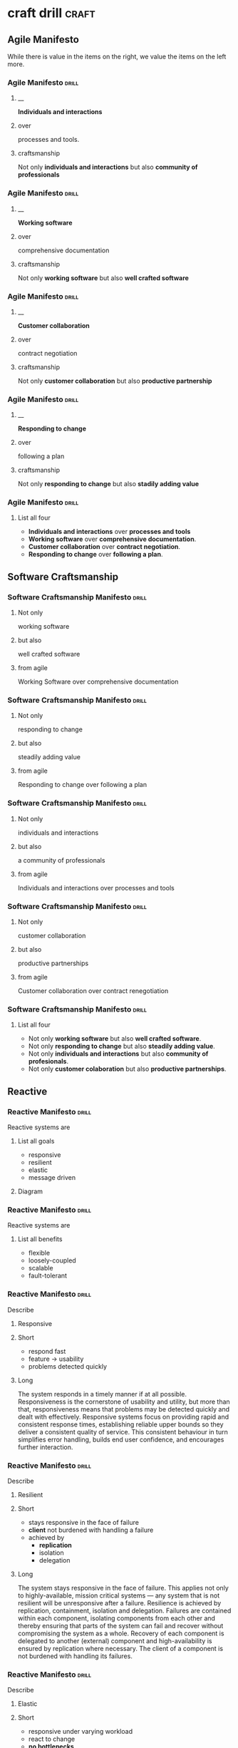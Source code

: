 * craft drill                                                         :craft:
:LOGBOOK:
CLOCK: [2017-10-16 Mon 10:26]--[2017-10-16 Mon 10:45] =>  0:19
CLOCK: [2017-10-13 Fri 10:56]--[2017-10-13 Fri 11:20] =>  0:24
CLOCK: [2017-10-12 Thu 19:26]--[2017-10-12 Thu 19:32] =>  0:06
CLOCK: [2017-10-08 Sun 12:27]--[2017-10-08 Sun 12:35] =>  0:08
CLOCK: [2017-10-04 Wed 13:21]--[2017-10-04 Wed 22:00] =>  8:39
CLOCK: [2017-10-04 Wed 12:34]--[2017-10-04 Wed 13:04] =>  0:30
:END:
** Agile Manifesto

While there is value in the items on the right, we value the items on
the left more.

*** Agile Manifesto                                                 :drill:
SCHEDULED: <2017-11-03 Fri>
:PROPERTIES:
:ID:       8cb9208f-4866-4841-bcf3-324dcf92e6d9
:DRILL_CARD_TYPE: twosided
:DRILL_LAST_INTERVAL: 21.973
:DRILL_REPEATS_SINCE_FAIL: 4
:DRILL_TOTAL_REPEATS: 7
:DRILL_FAILURE_COUNT: 4
:DRILL_AV.RA....UA..TY: 2.333
:DRILL_AVERAGE_QUALITY: 4.0
:DRILL_EASE: 2.5
:DRILL_LAST_QUALITY: 4
:DRILL_LAST_REVIEWED: [2017-10-12 Thu 19:35]
:END:

**** __
*Individuals and interactions*

**** over
processes and tools.

**** craftsmanship
Not only *individuals and interactions* but also *community of
professionals*

*** Agile Manifesto                                                 :drill:
SCHEDULED: <2017-11-10 Fri>
:PROPERTIES:
:ID:       a5591094-bfe7-49e4-9e42-20570eaac95d
:DRILL_CARD_TYPE: twosided
:DRILL_LAST_INTERVAL: 25.0
:DRILL_REPEATS_SINCE_FAIL: 4
:DRILL_TOTAL_REPEATS: 3
:DRILL_FAILURE_COUNT: 0
:DRILL_AVERAGE_QUALITY: 4.0
:DRILL_EASE: 2.5
:DRILL_LAST_QUALITY: 4
:DRILL_LAST_REVIEWED: [2017-10-16 Mon 10:27]
:END:
**** __
*Working software*
**** over
comprehensive documentation

**** craftsmanship
Not only *working software* but also *well crafted software*

*** Agile Manifesto                                                 :drill:
SCHEDULED: <2017-10-17 Tue>
:PROPERTIES:
:ID:       eaa49b90-10b4-4e95-9baa-016510227096
:DRILL_CARD_TYPE: twosided
:DRILL_LAST_INTERVAL: 9.1096
:DRILL_REPEATS_SINCE_FAIL: 3
:DRILL_TOTAL_REPEATS: 5
:DRILL_FAILURE_COUNT: 2
:DRILL_AVERAGE_QUALITY: 3.0
:DRILL_EASE: 2.36
:DRILL_LAST_QUALITY: 4
:DRILL_LAST_REVIEWED: [2017-10-08 Sun 12:30]
:END:

**** __
*Customer collaboration*

**** over
contract negotiation

**** craftsmanship
Not only *customer collaboration* but also *productive partnership*

*** Agile Manifesto                                                 :drill:
SCHEDULED: <2017-11-10 Fri>
:PROPERTIES:
:ID:       56fa1473-1496-4d48-8fcd-16a2b715d9dc
:DRILL_CARD_TYPE: twosided
:DRILL_LAST_INTERVAL: 25.0
:DRILL_REPEATS_SINCE_FAIL: 4
:DRILL_TOTAL_REPEATS: 4
:DRILL_FAILURE_COUNT: 1
:DRILL_AVERAGE_QUALITY: 3.5
:DRILL_EASE: 2.5
:DRILL_LAST_QUALITY: 4
:DRILL_LAST_REVIEWED: [2017-10-16 Mon 10:27]
:END:

**** __
*Responding to change*

**** over
following a plan

**** craftsmanship
Not only *responding to change* but also *stadily adding value*
*** Agile Manifesto                                                 :drill:
:PROPERTIES:
:ID:       8a9d1627-0e5a-4c10-a66e-d49bda444254
:DRILL_LAST_INTERVAL: 0.0
:DRILL_REPEATS_SINCE_FAIL: 1
:DRILL_TOTAL_REPEATS: 1
:DRILL_FAILURE_COUNT: 1
:DRILL_AVERAGE_QUALITY: 2.0
:DRILL_EASE: 2.5
:DRILL_LAST_QUALITY: 2
:DRILL_LAST_REVIEWED: [2017-10-12 Thu 19:36]
:END:
**** List all four
- *Individuals and interactions* over *processes and tools*
- *Working software* over *comprehensive documentation*.
- *Customer collaboration* over *contract negotiation*.
- *Responding to change* over *following a plan*.
** Software Craftsmanship

*** Software Craftsmanship Manifesto                                :drill:
SCHEDULED: <2017-11-02 Thu>
:PROPERTIES:
:DRILL_CARD_TYPE: twosided
:DRILL_LAST_INTERVAL: 19.512
:DRILL_REPEATS_SINCE_FAIL: 4
:DRILL_TOTAL_REPEATS: 3
:DRILL_FAILURE_COUNT: 0
:DRILL_AVERAGE_QUALITY: 3.333
:DRILL_EASE: 2.22
:DRILL_LAST_QUALITY: 4
:DRILL_LAST_REVIEWED: [2017-10-13 Fri 11:17]
:ID:       c251bf80-cda1-4c13-9b5a-9cc3b1b88c9d
:END:

**** Not only
working software

**** but also
well crafted software

**** from agile
Working Software over comprehensive documentation

*** Software Craftsmanship Manifesto                                :drill:
SCHEDULED: <2017-11-02 Thu>
:PROPERTIES:
:DRILL_CARD_TYPE: twosided
:ID:       265df42b-a815-4bc9-8ca6-1b8c6a8bd966
:DRILL_LAST_INTERVAL: 19.512
:DRILL_REPEATS_SINCE_FAIL: 4
:DRILL_TOTAL_REPEATS: 3
:DRILL_FAILURE_COUNT: 0
:DRILL_AVERAGE_QUALITY: 3.333
:DRILL_EASE: 2.22
:DRILL_LAST_QUALITY: 4
:DRILL_LAST_REVIEWED: [2017-10-13 Fri 11:15]
:END:

**** Not only
responding to change

**** but also
steadily adding value

**** from agile
Responding to change over following a plan

*** Software Craftsmanship Manifesto                                :drill:
SCHEDULED: <2017-11-01 Wed>
:PROPERTIES:
:DRILL_CARD_TYPE: twosided
:ID:       10baea12-fc98-429b-9ee7-9c435c4146a7
:DRILL_LAST_INTERVAL: 18.8265
:DRILL_REPEATS_SINCE_FAIL: 4
:DRILL_TOTAL_REPEATS: 3
:DRILL_FAILURE_COUNT: 0
:DRILL_AVERAGE_QUALITY: 3.0
:DRILL_EASE: 2.08
:DRILL_LAST_QUALITY: 3
:DRILL_LAST_REVIEWED: [2017-10-13 Fri 11:16]
:END:

**** Not only
individuals and interactions

**** but also
a community of professionals

**** from agile
Individuals and interactions over processes and tools

*** Software Craftsmanship Manifesto                                :drill:
:PROPERTIES:
:DRILL_CARD_TYPE: twoside
:ID:       fbb027b5-d1cd-465f-bdad-8da38acbded5
:END:

**** Not only
customer collaboration

**** but also
productive partnerships

**** from agile
Customer collaboration over contract renegotiation

*** Software Craftsmanship Manifesto                                :drill:
:PROPERTIES:
:ID:       df890367-d8ce-4cef-999b-f65458a0ca03
:DRILL_LAST_INTERVAL: 3.86
:DRILL_REPEATS_SINCE_FAIL: 2
:DRILL_TOTAL_REPEATS: 2
:DRILL_FAILURE_COUNT: 1
:DRILL_AVERAGE_QUALITY: 2.5
:DRILL_EASE: 2.36
:DRILL_LAST_QUALITY: 3
:DRILL_LAST_REVIEWED: [2017-10-08 Sun 13:01]
:END:

**** List all four
- Not only *working software* but also *well crafted software*.
- Not only *responding to change* but also *steadily adding value*.
- Not only *individuals and interactions* but also *community of profesionals*.
- Not only *customer colaboration* but also *productive partnerships*.
** Reactive

*** Reactive Manifesto                                              :drill:
SCHEDULED: <2017-11-03 Fri>
:PROPERTIES:
:ID:       e7135911-f6b1-4fa2-b1eb-6ca9f25d1061
:DRILL_LAST_INTERVAL: 21.4987
:DRILL_REPEATS_SINCE_FAIL: 4
:DRILL_TOTAL_REPEATS: 5
:DRILL_FAILURE_COUNT: 2
:DRILL_AVERAGE_QUALITY: 3.0
:DRILL_EASE: 2.36
:DRILL_LAST_QUALITY: 4
:DRILL_LAST_REVIEWED: [2017-10-13 Fri 11:18]
:END:
Reactive systems are

**** List all goals

 - responsive
 - resilient
 - elastic
 - message driven

**** Diagram


#+BEGIN_EXPORT ascii
                        +----------------+
               +------->|  Responsive    |<------+
               |        +----------------+       |
               |                ^                |
               |                |                |
               |                |                |
       +----------------+       |        +----------------+
       |  Elastic       |<------+------->| Resilient      |
       +----------------+       |        +-------+--------+
               ^                |                ^
               |                |                |
               |        +----------------+       |
               +--------| Message Driven |-------+
                        +----------------+
#+END_EXPORT





*** Reactive Manifesto                                              :drill:
SCHEDULED: <2017-10-17 Tue>
:PROPERTIES:
:ID:       de26c209-ea03-4fcf-a905-7c936d3939de
:DRILL_LAST_INTERVAL: 3.86
:DRILL_REPEATS_SINCE_FAIL: 2
:DRILL_TOTAL_REPEATS: 7
:DRILL_FAILURE_COUNT: 4
:DRILL_AVERAGE_QUALITY: 2.286
:DRILL_EASE: 2.08
:DRILL_LAST_QUALITY: 3
:DRILL_LAST_REVIEWED: [2017-10-13 Fri 11:18]
:END:
Reactive systems are

**** List all benefits

 - flexible
 - loosely-coupled
 - scalable
 - fault-tolerant

*** Reactive Manifesto                                              :drill:
SCHEDULED: <2017-10-20 Fri>
:PROPERTIES:
:ID:       50d0c2db-4ef0-41d3-9e04-6bc687bb8278
:DRILL_LAST_INTERVAL: 7.9786
:DRILL_REPEATS_SINCE_FAIL: 3
:DRILL_TOTAL_REPEATS: 6
:DRILL_FAILURE_COUNT: 2
:DRILL_AVERAGE_QUALITY: 2.667
:DRILL_EASE: 1.94
:DRILL_LAST_QUALITY: 3
:DRILL_LAST_REVIEWED: [2017-10-12 Thu 19:28]
:END:
Describe

**** Responsive

**** Short

   - respond fast
   - feature -> usability
   - problems detected quickly

**** Long

The system responds in a timely manner if at all possible.
Responsiveness is the cornerstone of usability and utility, but more
than that, responsiveness means that problems may be detected quickly
and dealt with effectively.  Responsive systems focus on providing
rapid and consistent response times, establishing reliable upper
bounds so they deliver a consistent quality of service.  This
consistent behaviour in turn simplifies error handling, builds end
user confidence, and encourages further interaction.

*** Reactive Manifesto                                              :drill:
SCHEDULED: <2017-10-20 Fri>
:PROPERTIES:
:ID:       a261e838-15df-4648-b788-16fa0bc007cd
:DRILL_LAST_INTERVAL: 7.9786
:DRILL_REPEATS_SINCE_FAIL: 3
:DRILL_TOTAL_REPEATS: 9
:DRILL_FAILURE_COUNT: 5
:DRILL_AVERAGE_QUALITY: 2.444
:DRILL_EASE: 1.94
:DRILL_LAST_QUALITY: 3
:DRILL_LAST_REVIEWED: [2017-10-12 Thu 19:28]
:END:
Describe

**** Resilient

**** Short

 - stays responsive in the face of failure
 - *client* not burdened with handling a failure
 - achieved by
   * *replication*
   * isolation
   * delegation

**** Long
The system stays responsive in the face of failure.  This applies not
only to highly-available, mission critical systems — any system that
is not resilient will be unresponsive after a failure.  Resilience is
achieved by replication, containment, isolation and
delegation. Failures are contained within each component, isolating
components from each other and thereby ensuring that parts of the
system can fail and recover without compromising the system as a
whole.  Recovery of each component is delegated to another (external)
component and high-availability is ensured by replication where
necessary.  The client of a component is not burdened with handling
its failures.

*** Reactive Manifesto                                              :drill:
SCHEDULED: <2017-11-03 Fri>
:PROPERTIES:
:ID:       21e2503a-b163-468f-a4c0-630befdf4376
:DRILL_LAST_INTERVAL: 18.3583
:DRILL_REPEATS_SINCE_FAIL: 4
:DRILL_TOTAL_REPEATS: 11
:DRILL_FAILURE_COUNT: 7
:DRILL_AVERAGE_QUALITY: 2.545
:DRILL_EASE: 2.22
:DRILL_LAST_QUALITY: 4
:DRILL_LAST_REVIEWED: [2017-10-16 Mon 10:28]
:END:
Describe

**** Elastic

**** Short

 - responsive under varying workload
 - react to change
 - *no bottlenecks*
 - *live performance measures*

**** Long
The system stays responsive under varying workload.  Reactive Systems
can react to changes in the input rate by increasing or decreasing the
resources allocated to service these inputs.  This implies designs that
have no contention points or central bottlenecks, resulting in the
ability to shard or replicate components and distribute inputs among
them.  Reactive Systems support predictive, as well as Reactive,
scaling algorithms by providing relevant live performance
measures.  They achieve elasticity in a cost-effective way on commodity
hardware and software platforms.

*** Reactive Manifesto                                              :drill:
SCHEDULED: <2017-10-20 Fri>
:PROPERTIES:
:ID:       cd262b40-dc14-4613-a179-0b8411602103
:DRILL_LAST_INTERVAL: 3.86
:DRILL_REPEATS_SINCE_FAIL: 2
:DRILL_TOTAL_REPEATS: 15
:DRILL_FAILURE_COUNT: 10
:DRILL_AVERAGE_QUALITY: 2.333
:DRILL_EASE: 1.8
:DRILL_LAST_QUALITY: 3
:DRILL_LAST_REVIEWED: [2017-10-16 Mon 10:30]
:END:
Describe

**** Message Driven

**** Short

 - asynchronous
 - loose coupling
 - isolation
 - location transparency
 - delegation of failure
 - back-pressure

**** Long
Reactive Systems rely on asynchronous message-passing to establish a
boundary between components that ensures loose coupling, isolation and
location transparency.  This boundary also provides the means to
delegate failures as messages.  Employing explicit message-passing
enables load management, elasticity, and flow control by shaping and
monitoring the message queues in the system and applying back-pressure
when necessary.  Location transparent messaging as a means of
communication makes it possible for the management of failure to work
with the same constructs and semantics across a cluster or within a
single host.  Non-blocking communication allows recipients to only
consume resources while active, leading to less system overhead.

*** Reactive glossary                                               :drill:
SCHEDULED: <2017-11-01 Wed>
:PROPERTIES:
:ID:       068cab71-1c18-4648-8b3a-0a50dcab719a
:DRILL_LAST_INTERVAL: 16.4926
:DRILL_REPEATS_SINCE_FAIL: 4
:DRILL_TOTAL_REPEATS: 5
:DRILL_FAILURE_COUNT: 1
:DRILL_AVERAGE_QUALITY: 2.8
:DRILL_EASE: 1.94
:DRILL_LAST_QUALITY: 3
:DRILL_LAST_REVIEWED: [2017-10-16 Mon 10:28]
:END:
Describe

**** Asynchronous

**** Short

 - at any point in time
 - not observable
 - can resume at once
 - can delegate failure

**** Long
The Oxford Dictionary defines asynchronous as “not existing or
occurring at the same time”.  In the context of this manifesto we mean
that the processing of a request occurs at an arbitrary point in time,
sometime after it has been transmitted from client to service.  The
client cannot directly observe, or synchronize with, the execution
that occurs within the service.  This is the antonym of synchronous
processing which implies that the client only resumes its own
execution once the service has processed the request.

*** Reactive glossary                                               :drill:
SCHEDULED: <2017-10-24 Tue>
:PROPERTIES:
:ID:       cc9ec132-9a41-4dd6-aff6-d60fa239e5c6
:DRILL_LAST_INTERVAL: 7.9786
:DRILL_REPEATS_SINCE_FAIL: 3
:DRILL_TOTAL_REPEATS: 9
:DRILL_FAILURE_COUNT: 5
:DRILL_AVERAGE_QUALITY: 2.444
:DRILL_EASE: 1.94
:DRILL_LAST_QUALITY: 3
:DRILL_LAST_REVIEWED: [2017-10-16 Mon 10:28]
:END:
Describe

**** Back-Pressure

**** Short

 - unacceptable for component under stress to fail (totally)
   - dropp messages
   - uncontrolled failure
 - component communicates its problems
 - reduction of workload
 - system reacts as whole

**** Long

When one component is struggling to keep-up, the system as a whole
needs to respond in a sensible way. It is unacceptable for the
component under stress to fail catastrophically or to drop messages in
an uncontrolled fashion.  Since it can’t cope and it can’t fail it
should communicate the fact that it is under stress to upstream
components and so get them to reduce the load.  This back-pressure is
an important feedback mechanism that allows systems to gracefully
respond to load rather than collapse under it.  The back-pressure may
cascade all the way up to the user, at which point responsiveness may
degrade, but this mechanism will ensure that the system is resilient
under load, and will provide information that may allow the system
itself to apply other resources to help distribute the load, see
Elasticity.

*** Reactive glossary                                               :drill:
SCHEDULED: <2017-11-01 Wed>
:PROPERTIES:
:ID:       07b9a567-7db7-427f-87d1-cea6cdaeb7de
:DRILL_LAST_INTERVAL: 18.8265
:DRILL_REPEATS_SINCE_FAIL: 4
:DRILL_TOTAL_REPEATS: 3
:DRILL_FAILURE_COUNT: 0
:DRILL_AVERAGE_QUALITY: 3.0
:DRILL_EASE: 2.08
:DRILL_LAST_QUALITY: 3
:DRILL_LAST_REVIEWED: [2017-10-13 Fri 11:16]
:END:
Describe

**** Batching

**** Short

 - same task executed in group
 - to use cache
 - same with external resources
   - think multi-commit in SQL
   - multiple data items into same packet/request

**** Long

Current computers are optimized for the repeated execution of the same
task: instruction caches and branch prediction increase the number of
instructions that can be processed per second while keeping the clock
frequency unchanged.  This means that giving different tasks to the
same CPU core in rapid succession will not benefit from the full
performance that could otherwise be achieved: if possible we should
structure the program such that its execution alternates less
frequently between different tasks.  This can mean processing a set of
data elements in batches, or it can mean performing different
processing steps on dedicated hardware threads.

The same reasoning applies to the use of external resources that need
synchronization and coordination.  The I/O bandwidth offered by
persistent storage devices can improve dramatically when issuing
commands from a single thread (and thereby CPU core) instead of
contending for bandwidth from all cores.  Using a single entry point
has the added advantage that operations can be reordered to better
suit the optimal access patterns of the device (current storage
devices perform better for linear than random access).

Additionally, batching provides the opportunity to share out the cost
of expensive operations such as I/O or expensive computations.  For
example, packing multiple data items into the same network packet or
disk block to increase efficiency and reduce utilization.

*** Reactive glossary                                               :drill:
SCHEDULED: <2017-10-17 Tue>
:PROPERTIES:
:ID:       f2bf48ed-4372-42a9-8eed-987c4e188c4f
:DRILL_LAST_INTERVAL: 8.7892
:DRILL_REPEATS_SINCE_FAIL: 3
:DRILL_TOTAL_REPEATS: 4
:DRILL_FAILURE_COUNT: 2
:DRILL_AVERAGE_QUALITY: 2.5
:DRILL_EASE: 2.22
:DRILL_LAST_QUALITY: 3
:DRILL_LAST_REVIEWED: [2017-10-08 Sun 12:28]
:END:
Describe

**** Failure
In contrast to Error

**** Short

   - unexpected
   - may prevent response
   - error ->
     - bad input upon validation
     - respond to client
     - know how to handle
   - failure ->
     - can't handle
     - hardware malfunction
     - out of resources
     - corrupted state

**** Long

A failure is an unexpected event within a service that prevents it
from continuing to function normally.  A failure will generally prevent
responses to the current, and possibly all following, client
requests.  This is in contrast with an error, which is an expected and
coded-for condition—for example an error discovered during input
validation, that will be communicated to the client as part of the
normal processing of the message.  Failures are unexpected and will
require intervention before the system can resume at the same level of
operation.  This does not mean that failures are always fatal, rather
that some capacity of the system will be reduced following a
failure.  Errors are an expected part of normal operations, are dealt
with immediately and the system will continue to operate at the same
capacity following an error.

Examples of failures are hardware malfunction, processes terminating
due to fatal resource exhaustion, program defects that result in
corrupted internal state.


*** Reactive glossary                                               :drill:
SCHEDULED: <2017-11-01 Wed>
:PROPERTIES:
:ID:       29b29221-63e1-4d97-aea4-dc0bb8a30916
:DRILL_LAST_INTERVAL: 18.8265
:DRILL_REPEATS_SINCE_FAIL: 4
:DRILL_TOTAL_REPEATS: 5
:DRILL_FAILURE_COUNT: 2
:DRILL_AVERAGE_QUALITY: 2.6
:DRILL_EASE: 2.08
:DRILL_LAST_QUALITY: 3
:DRILL_LAST_REVIEWED: [2017-10-13 Fri 11:15]
:END:
Describe

**** Message-Driven
In contrast to Event-Driven

**** Short

 - event -> signal emitted upon reaching given state
 - message -> data sent to destination
 - rather than focused on source, concentrate on recipient
   - that's where the logic is
 - ? resilience ?

**** Long

A message is an item of data that is sent to a specific
destination. An event is a signal emitted by a component upon reaching
a given state.  In a message-driven system addressable recipients
await the arrival of messages and react to them, otherwise lying
dormant.  In an event-driven system notification listeners are
attached to the sources of events such that they are invoked when the
event is emitted.  This means that an event-driven system focuses on
addressable event sources while a message-driven system concentrates
on addressable recipients.  A message can contain an encoded event as
its payload.

Resilience is more difficult to achieve in an event-driven system due
to the short-lived nature of event consumption chains: when processing
is set in motion and listeners are attached in order to react to and
transform the result, these listeners typically handle success or
failure directly and in the sense of reporting back to the original
client.  Responding to the failure of a component in order to restore
its proper function, on the other hand, requires a treatment of these
failures that is not tied to ephemeral client requests, but that
responds to the overall component health state.

** eXtreme Programming

*** XP Values                                                       :drill:
SCHEDULED: <2017-10-17 Tue>
:PROPERTIES:
:ID:       b82e1b84-c553-41fa-9e73-14edfd222b70
:DRILL_LAST_INTERVAL: 9.1096
:DRILL_REPEATS_SINCE_FAIL: 3
:DRILL_TOTAL_REPEATS: 10
:DRILL_FAILURE_COUNT: 7
:DRILL_AVERAGE_QUALITY: 2.499
:DRILL_EASE: 2.36
:DRILL_LAST_QUALITY: 4
:DRILL_LAST_REVIEWED: [2017-10-08 Sun 12:31]
:END:
List all

**** Values
 - Communication
 - Simplicity
 - Feedback
 - Courage
 - Respect

#  LocalWords:  twosided cda bc bd
** TODO Pragmatic Programmer
SCHEDULED: <2017-10-13 Fri>
